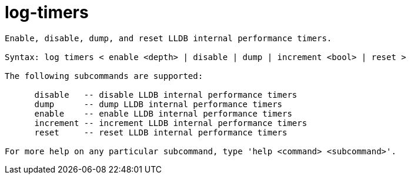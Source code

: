 = log-timers

----
Enable, disable, dump, and reset LLDB internal performance timers.

Syntax: log timers < enable <depth> | disable | dump | increment <bool> | reset >

The following subcommands are supported:

      disable   -- disable LLDB internal performance timers
      dump      -- dump LLDB internal performance timers
      enable    -- enable LLDB internal performance timers
      increment -- increment LLDB internal performance timers
      reset     -- reset LLDB internal performance timers

For more help on any particular subcommand, type 'help <command> <subcommand>'.
----